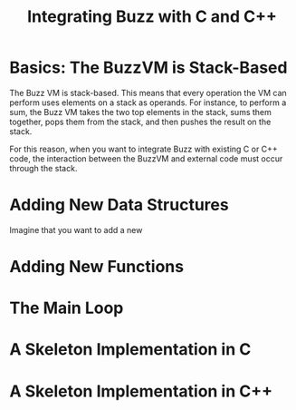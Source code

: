 #+OPTIONS: H:3
#+TITLE: Integrating Buzz with C and C++

* Basics: The BuzzVM is Stack-Based
The Buzz VM is stack-based. This means that every operation the VM can
perform uses elements on a stack as operands. For instance, to perform
a sum, the Buzz VM takes the two top elements in the stack, sums them
together, pops them from the stack, and then pushes the result on the
stack.

For this reason, when you want to integrate Buzz with existing C or
C++ code, the interaction between the BuzzVM and external code must
occur through the stack.

* Adding New Data Structures
Imagine that you want to add a new 

* Adding New Functions

* The Main Loop

* A Skeleton Implementation in C

* A Skeleton Implementation in C++
